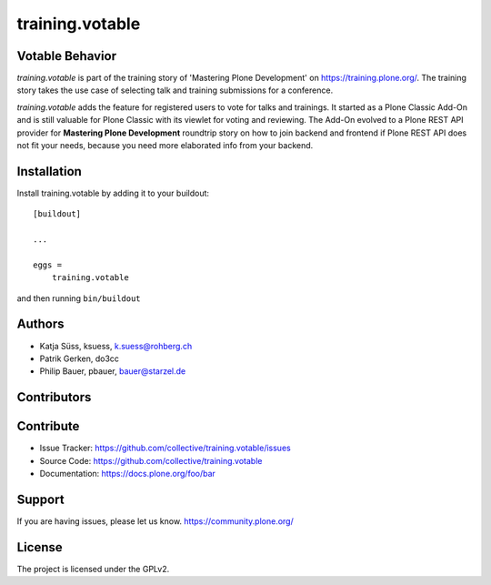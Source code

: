 ----------------
training.votable
----------------

Votable Behavior
----------------

*training.votable* is part of the training story of 'Mastering Plone Development' on https://training.plone.org/.
The training story takes the use case of selecting talk and training submissions for a conference.

*training.votable* adds the feature for registered users to vote for talks and trainings.
It started as a Plone Classic Add-On and is still valuable for Plone Classic with its viewlet for voting and reviewing.
The Add-On evolved to a Plone REST API provider for **Mastering Plone Development** roundtrip story on how to join backend and frontend if 
Plone REST API does not fit your needs, because you need more elaborated info from your backend.


Installation
------------

Install training.votable by adding it to your buildout::

    [buildout]

    ...

    eggs =
        training.votable


and then running ``bin/buildout``


Authors
-------

- Katja Süss, ksuess, k.suess@rohberg.ch
- Patrik Gerken, do3cc
- Philip Bauer, pbauer, bauer@starzel.de


Contributors
------------


Contribute
----------

- Issue Tracker: https://github.com/collective/training.votable/issues
- Source Code: https://github.com/collective/training.votable
- Documentation: https://docs.plone.org/foo/bar


Support
-------

If you are having issues, please let us know. https://community.plone.org/


License
-------

The project is licensed under the GPLv2.

